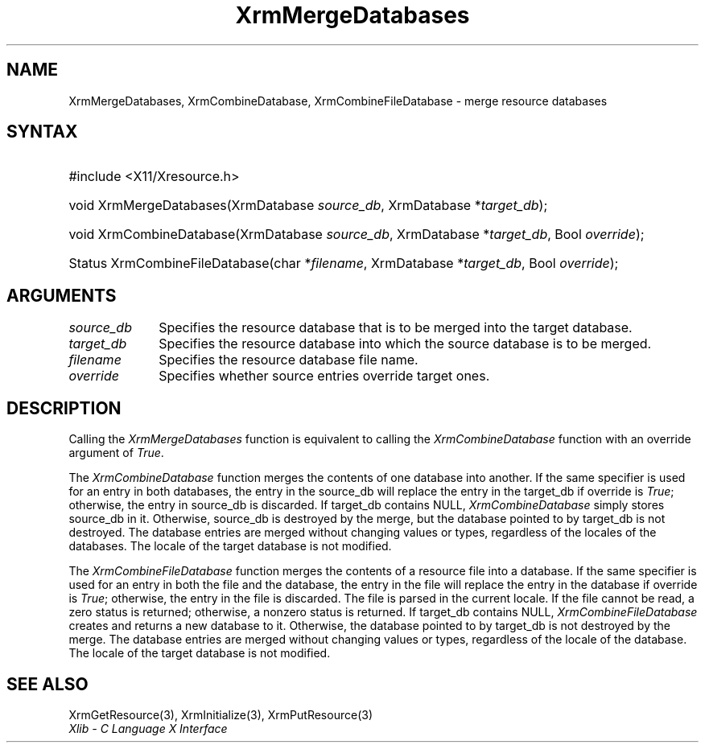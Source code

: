 .\" Copyright \(co 1985, 1986, 1987, 1988, 1989, 1990, 1991, 1994, 1996 X Consortium
.\"
.\" Permission is hereby granted, free of charge, to any person obtaining
.\" a copy of this software and associated documentation files (the
.\" "Software"), to deal in the Software without restriction, including
.\" without limitation the rights to use, copy, modify, merge, publish,
.\" distribute, sublicense, and/or sell copies of the Software, and to
.\" permit persons to whom the Software is furnished to do so, subject to
.\" the following conditions:
.\"
.\" The above copyright notice and this permission notice shall be included
.\" in all copies or substantial portions of the Software.
.\"
.\" THE SOFTWARE IS PROVIDED "AS IS", WITHOUT WARRANTY OF ANY KIND, EXPRESS
.\" OR IMPLIED, INCLUDING BUT NOT LIMITED TO THE WARRANTIES OF
.\" MERCHANTABILITY, FITNESS FOR A PARTICULAR PURPOSE AND NONINFRINGEMENT.
.\" IN NO EVENT SHALL THE X CONSORTIUM BE LIABLE FOR ANY CLAIM, DAMAGES OR
.\" OTHER LIABILITY, WHETHER IN AN ACTION OF CONTRACT, TORT OR OTHERWISE,
.\" ARISING FROM, OUT OF OR IN CONNECTION WITH THE SOFTWARE OR THE USE OR
.\" OTHER DEALINGS IN THE SOFTWARE.
.\"
.\" Except as contained in this notice, the name of the X Consortium shall
.\" not be used in advertising or otherwise to promote the sale, use or
.\" other dealings in this Software without prior written authorization
.\" from the X Consortium.
.\"
.\" Copyright \(co 1985, 1986, 1987, 1988, 1989, 1990, 1991 by
.\" Digital Equipment Corporation
.\"
.\" Portions Copyright \(co 1990, 1991 by
.\" Tektronix, Inc.
.\"
.\" Permission to use, copy, modify and distribute this documentation for
.\" any purpose and without fee is hereby granted, provided that the above
.\" copyright notice appears in all copies and that both that copyright notice
.\" and this permission notice appear in all copies, and that the names of
.\" Digital and Tektronix not be used in in advertising or publicity pertaining
.\" to this documentation without specific, written prior permission.
.\" Digital and Tektronix makes no representations about the suitability
.\" of this documentation for any purpose.
.\" It is provided ``as is'' without express or implied warranty.
.\" 
.\"
.ds xT X Toolkit Intrinsics \- C Language Interface
.ds xW Athena X Widgets \- C Language X Toolkit Interface
.ds xL Xlib \- C Language X Interface
.ds xC Inter-Client Communication Conventions Manual
.na
.de Ds
.nf
.\\$1D \\$2 \\$1
.ft CW
.\".ps \\n(PS
.\".if \\n(VS>=40 .vs \\n(VSu
.\".if \\n(VS<=39 .vs \\n(VSp
..
.de De
.ce 0
.if \\n(BD .DF
.nr BD 0
.in \\n(OIu
.if \\n(TM .ls 2
.sp \\n(DDu
.fi
..
.de IN		\" send an index entry to the stderr
..
.de Pn
.ie t \\$1\fB\^\\$2\^\fR\\$3
.el \\$1\fI\^\\$2\^\fP\\$3
..
.de ZN
.ie t \fB\^\\$1\^\fR\\$2
.el \fI\^\\$1\^\fP\\$2
..
.de hN
.ie t <\fB\\$1\fR>\\$2
.el <\fI\\$1\fP>\\$2
..
.ny0
.TH XrmMergeDatabases 3 "libX11 1.6.2" "X Version 11" "XLIB FUNCTIONS"
.SH NAME
XrmMergeDatabases, XrmCombineDatabase, XrmCombineFileDatabase \- merge resource databases
.SH SYNTAX
.HP
#include <X11/Xresource.h>
.HP
void XrmMergeDatabases(\^XrmDatabase \fIsource_db\fP, XrmDatabase
*\fItarget_db\fP\^); 
.HP
void XrmCombineDatabase(\^XrmDatabase \fIsource_db\fP, XrmDatabase
*\fItarget_db\fP, Bool \fIoverride\fP\^); 
.HP
Status XrmCombineFileDatabase(\^char *\fIfilename\fP, XrmDatabase
*\fItarget_db\fP\^, Bool \fIoverride\fP); 
.SH ARGUMENTS
.IP \fIsource_db\fP 1i
Specifies the resource database that is to be merged into the target database.
.IP \fItarget_db\fP 1i
Specifies the resource database into which the source 
database is to be merged.
.IP \fIfilename\fP 1i
Specifies the resource database file name.
.IP \fIoverride\fP 1i
Specifies whether source entries override target ones.
.SH DESCRIPTION
Calling the
.ZN XrmMergeDatabases
function is equivalent to calling the
.ZN XrmCombineDatabase
function with an override argument of
.ZN True .
.LP
The
.ZN XrmCombineDatabase
function merges the contents of one database into another.
If the same specifier is used for an entry in both databases,
the entry in the source_db will replace the entry in the target_db
if override is
.ZN True ;
otherwise, the entry in source_db is discarded.
If target_db contains NULL,
.ZN XrmCombineDatabase
simply stores source_db in it.
Otherwise, source_db is destroyed by the merge, but the database pointed
to by target_db is not destroyed.
The database entries are merged without changing values or types,
regardless of the locales of the databases.
The locale of the target database is not modified.
.LP
The
.ZN XrmCombineFileDatabase
function merges the contents of a resource file into a database.
If the same specifier is used for an entry in both the file and
the database,
the entry in the file will replace the entry in the database
if override is
.ZN True ;
otherwise, the entry in the file is discarded.
The file is parsed in the current locale.
If the file cannot be read,
a zero status is returned;
otherwise, a nonzero status is returned.
If target_db contains NULL,
.ZN XrmCombineFileDatabase
creates and returns a new database to it.
Otherwise, the database pointed to by target_db is not destroyed by the merge.
The database entries are merged without changing values or types,
regardless of the locale of the database.
The locale of the target database is not modified.
.SH "SEE ALSO"
XrmGetResource(3),
XrmInitialize(3),
XrmPutResource(3)
.br
\fI\*(xL\fP
